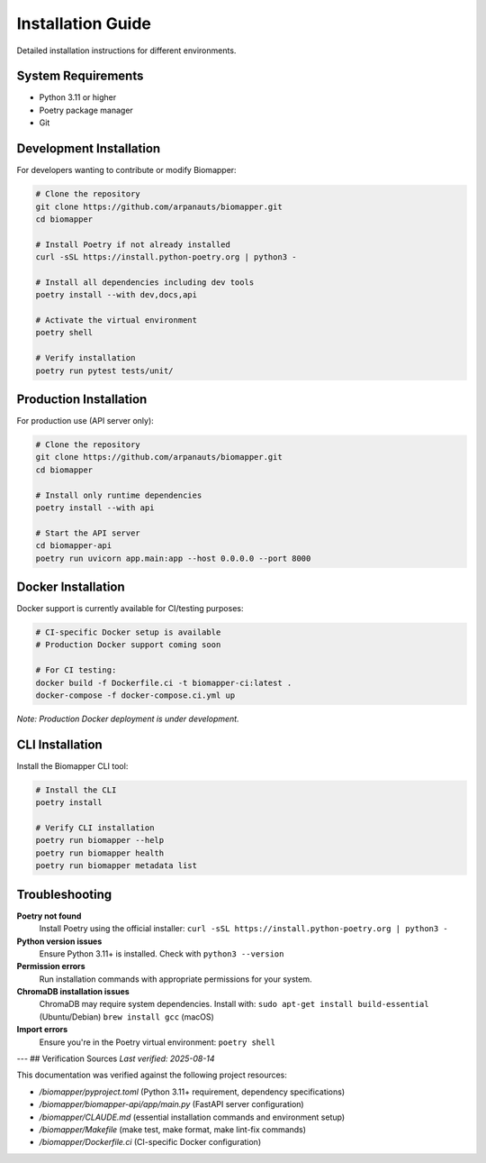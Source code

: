 Installation Guide
==================

Detailed installation instructions for different environments.

System Requirements
-------------------

* Python 3.11 or higher
* Poetry package manager
* Git

Development Installation
------------------------

For developers wanting to contribute or modify Biomapper:

.. code-block:: bash

    # Clone the repository
    git clone https://github.com/arpanauts/biomapper.git
    cd biomapper
    
    # Install Poetry if not already installed
    curl -sSL https://install.python-poetry.org | python3 -
    
    # Install all dependencies including dev tools
    poetry install --with dev,docs,api
    
    # Activate the virtual environment
    poetry shell
    
    # Verify installation
    poetry run pytest tests/unit/

Production Installation  
-----------------------

For production use (API server only):

.. code-block:: bash

    # Clone the repository
    git clone https://github.com/arpanauts/biomapper.git
    cd biomapper
    
    # Install only runtime dependencies
    poetry install --with api
    
    # Start the API server
    cd biomapper-api
    poetry run uvicorn app.main:app --host 0.0.0.0 --port 8000

Docker Installation
-------------------

Docker support is currently available for CI/testing purposes:

.. code-block:: bash

    # CI-specific Docker setup is available
    # Production Docker support coming soon
    
    # For CI testing:
    docker build -f Dockerfile.ci -t biomapper-ci:latest .
    docker-compose -f docker-compose.ci.yml up

*Note: Production Docker deployment is under development.*

CLI Installation
----------------

Install the Biomapper CLI tool:

.. code-block:: bash

    # Install the CLI
    poetry install
    
    # Verify CLI installation
    poetry run biomapper --help
    poetry run biomapper health
    poetry run biomapper metadata list

Troubleshooting
---------------

**Poetry not found**
  Install Poetry using the official installer:
  ``curl -sSL https://install.python-poetry.org | python3 -``

**Python version issues**  
  Ensure Python 3.11+ is installed. Check with ``python3 --version``

**Permission errors**
  Run installation commands with appropriate permissions for your system.

**ChromaDB installation issues**
  ChromaDB may require system dependencies. Install with:
  ``sudo apt-get install build-essential`` (Ubuntu/Debian)
  ``brew install gcc`` (macOS)

**Import errors**
  Ensure you're in the Poetry virtual environment:
  ``poetry shell``

---
## Verification Sources
*Last verified: 2025-08-14*

This documentation was verified against the following project resources:

- `/biomapper/pyproject.toml` (Python 3.11+ requirement, dependency specifications)
- `/biomapper/biomapper-api/app/main.py` (FastAPI server configuration)
- `/biomapper/CLAUDE.md` (essential installation commands and environment setup)
- `/biomapper/Makefile` (make test, make format, make lint-fix commands)
- `/biomapper/Dockerfile.ci` (CI-specific Docker configuration)